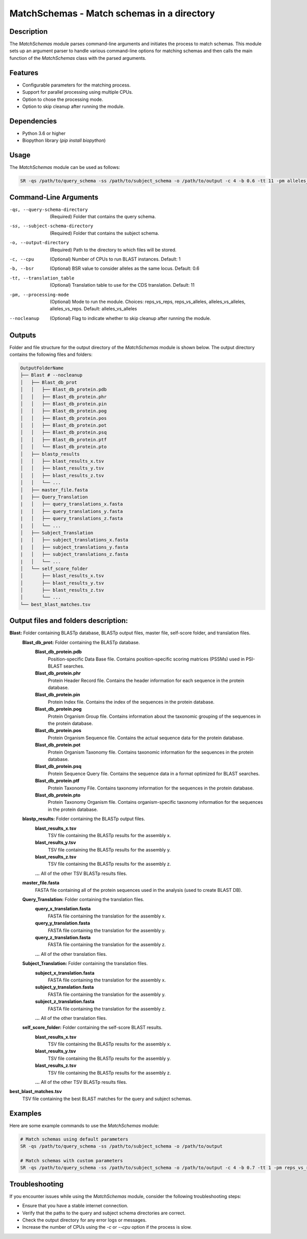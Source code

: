 MatchSchemas - Match schemas in a directory
===========================================

Description
-----------

The `MatchSchemas` module parses command-line arguments and initiates the process to match schemas. This module sets up an argument parser to handle various command-line options for matching schemas and then calls the main function of the `MatchSchemas` class with the parsed arguments.

Features
--------

- Configurable parameters for the matching process.
- Support for parallel processing using multiple CPUs.
- Option to chose the processing mode.
- Option to skip cleanup after running the module.

Dependencies
------------

- Python 3.6 or higher
- Biopython library (`pip install biopython`)

Usage
-----

The `MatchSchemas` module can be used as follows:

.. code-block:: bash

    SR -qs /path/to/query_schema -ss /path/to/subject_schema -o /path/to/output -c 4 -b 0.6 -tt 11 -pm alleles_vs_alleles --nocleanup

Command-Line Arguments
----------------------

-qs, --query-schema-directory
    (Required) Folder that contains the query schema.

-ss, --subject-schema-directory
    (Required) Folder that contains the subject schema.

-o, --output-directory
    (Required) Path to the directory to which files will be stored.

-c, --cpu
    (Optional) Number of CPUs to run BLAST instances.
    Default: 1

-b, --bsr
    (Optional) BSR value to consider alleles as the same locus.
    Default: 0.6

-tt, --translation_table
    (Optional) Translation table to use for the CDS translation.
    Default: 11

-pm, --processing-mode
    (Optional) Mode to run the module.
    Choices: reps_vs_reps, reps_vs_alleles, alleles_vs_alleles, alleles_vs_reps.
    Default: alleles_vs_alleles

--nocleanup
    (Optional) Flag to indicate whether to skip cleanup after running the module.

Outputs
-------
Folder and file structure for the output directory of the `MatchSchemas` module is shown below. The output directory contains the following files and folders:

.. code-block:: bash

    OutputFolderName
    ├── Blast # --nocleanup
    │   ├── Blast_db_prot
    │   │   ├── Blast_db_protein.pdb
    │   │   ├── Blast_db_protein.phr
    │   │   ├── Blast_db_protein.pin
    │   │   ├── Blast_db_protein.pog
    │   │   ├── Blast_db_protein.pos
    │   │   ├── Blast_db_protein.pot
    │   │   ├── Blast_db_protein.psq
    │   │   ├── Blast_db_protein.ptf
    │   │   └── Blast_db_protein.pto
    │   ├── blastp_results
    │   │   ├── blast_results_x.tsv
    │   │   ├── blast_results_y.tsv
    │   │   ├── blast_results_z.tsv
    │   │   └── ...
    │   ├── master_file.fasta
    |   ├── Query_Translation
    |   │   ├── query_translations_x.fasta
    |   │   ├── query_translations_y.fasta
    |   │   ├── query_translations_z.fasta
    |   │   └── ...
    │   ├── Subject_Translation
    |   │   ├── subject_translations_x.fasta
    |   │   ├── subject_translations_y.fasta
    |   │   ├── subject_translations_z.fasta
    |   │   └── ...
    │   └── self_score_folder
    │       ├── blast_results_x.tsv
    │       ├── blast_results_y.tsv
    │       ├── blast_results_z.tsv
    │       └── ...
    └── best_blast_matches.tsv

Output files and folders description:
-------------------------------------
**Blast:** Folder containing BLASTp database, BLASTp output files, master file, self-score folder, and translation files.
    **Blast_db_prot:** Folder containing the BLASTp database.
        **Blast_db_protein.pdb**
            Position-specific Data Base file. Contains position-specific scoring matrices (PSSMs) used in PSI-BLAST searches.
        **Blast_db_protein.phr**
            Protein Header Record file. Contains the header information for each sequence in the protein database.
        **Blast_db_protein.pin**
            Protein Index file. Contains the index of the sequences in the protein database.
        **Blast_db_protein.pog**
            Protein Organism Group file. Contains information about the taxonomic grouping of the sequences in the protein database.
        **Blast_db_protein.pos**
            Protein Organism Sequence file. Contains the actual sequence data for the protein database.
        **Blast_db_protein.pot**
            Protein Organism Taxonomy file. Contains taxonomic information for the sequences in the protein database.
        **Blast_db_protein.psq**
            Protein Sequence Query file. Contains the sequence data in a format optimized for BLAST searches.
        **Blast_db_protein.ptf**
            Protein Taxonomy File. Contains taxonomy information for the sequences in the protein database.
        **Blast_db_protein.pto**
            Protein Taxonomy Organism file. Contains organism-specific taxonomy information for the sequences in the protein database.
    **blastp_results:** Folder containing the BLASTp output files.
        **blast_results_x.tsv**
            TSV file containing the BLASTp results for the assembly x.
        **blast_results_y.tsv**
            TSV file containing the BLASTp results for the assembly y.
        **blast_results_z.tsv**
            TSV file containing the BLASTp results for the assembly z.
        **...** All of the other TSV BLASTp results files.
    **master_file.fasta**
        FASTA file containing all of the protein sequences used in the analysis (used to create BLAST DB).
    **Query_Translation:** Folder containing the translation files.
        **query_x_translation.fasta**
            FASTA file containing the translation for the assembly x.
        **query_y_translation.fasta**
            FASTA file containing the translation for the assembly y.
        **query_z_translation.fasta**
            FASTA file containing the translation for the assembly z.
        **...** All of the other translation files.
    **Subject_Translation:** Folder containing the translation files.
        **subject_x_translation.fasta**
            FASTA file containing the translation for the assembly x.
        **subject_y_translation.fasta**
            FASTA file containing the translation for the assembly y.
        **subject_z_translation.fasta**
            FASTA file containing the translation for the assembly z.
        **...** All of the other translation files.
    **self_score_folder:** Folder containing the self-score BLAST results.
        **blast_results_x.tsv**
            TSV file containing the BLASTp results for the assembly x.
        **blast_results_y.tsv**
            TSV file containing the BLASTp results for the assembly y.
        **blast_results_z.tsv**
            TSV file containing the BLASTp results for the assembly z.
        **...** All of the other TSV BLASTp results files.

**best_blast_matches.tsv**
    TSV file containing the best BLAST matches for the query and subject schemas.

Examples
--------

Here are some example commands to use the `MatchSchemas` module:

.. code-block:: bash

    # Match schemas using default parameters
    SR -qs /path/to/query_schema -ss /path/to/subject_schema -o /path/to/output

    # Match schemas with custom parameters
    SR -qs /path/to/query_schema -ss /path/to/subject_schema -o /path/to/output -c 4 -b 0.7 -tt 1 -pm reps_vs_reps --nocleanup

Troubleshooting
---------------

If you encounter issues while using the `MatchSchemas` module, consider the following troubleshooting steps:

- Ensure that you have a stable internet connection.
- Verify that the paths to the query and subject schema directories are correct.
- Check the output directory for any error logs or messages.
- Increase the number of CPUs using the `-c` or `--cpu` option if the process is slow.
